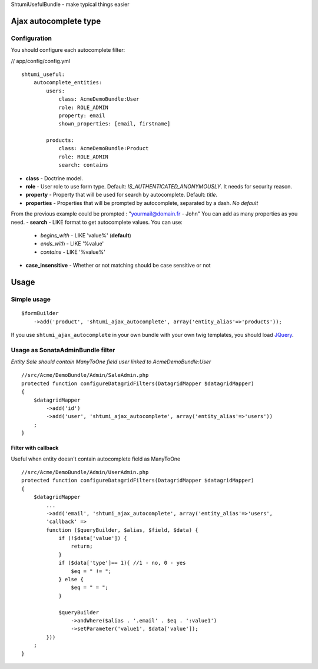 ShtumiUsefulBundle - make typical things easier

Ajax autocomplete type
======================

.. image:: https://github.com/shtumi/ShtumiUsefulBundle/raw/master/Resources/doc/images/ajax_autocomplete.png


Configuration
-------------

You should configure each autocomplete filter:

// app/config/config.yml

::

    shtumi_useful:
        autocomplete_entities:
            users:
                class: AcmeDemoBundle:User
                role: ROLE_ADMIN
                property: email
                shown_properties: [email, firstname]

            products:
                class: AcmeDemoBundle:Product
                role: ROLE_ADMIN
                search: contains

- **class** - Doctrine model.
- **role** - User role to use form type. Default: *IS_AUTHENTICATED_ANONYMOUSLY*. It needs for security reason.
- **property** - Property that will be used for search by autocomplete. Default: *title*.
- **properties** - Properties that will be prompted by autocomplete, separated by a dash. *No default*
From the previous example could be prompted : "yourmail@domain.fr - John"
You can add as many properties as you need.
- **search** - LIKE format to get autocomplete values. You can use:
   - *begins_with* - LIKE 'value%' (**default**)
   - *ends_with* - LIKE '%value'
   - *contains*  - LIKE '%value%'
- **case_insensitive** - Whether or not matching should be case sensitive or not

Usage
=====

Simple usage
------------

::

    $formBuilder
        ->add('product', 'shtumi_ajax_autocomplete', array('entity_alias'=>'products'));

If you use ``shtumi_ajax_autocomplete`` in your own bundle with your own twig templates, you should load
`JQuery <http://jquery.com>`_.


Usage as SonataAdminBundle filter
---------------------------------

*Entity Sale should contain ManyToOne field user linked to AcmeDemoBundle:User*

::

    //src/Acme/DemoBundle/Admin/SaleAdmin.php
    protected function configureDatagridFilters(DatagridMapper $datagridMapper)
    {
        $datagridMapper
            ->add('id')
            ->add('user', 'shtumi_ajax_autocomplete', array('entity_alias'=>'users'))
        ;
    }


====================
Filter with callback
====================

Useful when entity doesn't contain autocomplete field as ManyToOne

::

    //src/Acme/DemoBundle/Admin/UserAdmin.php
    protected function configureDatagridFilters(DatagridMapper $datagridMapper)
    {
        $datagridMapper
            ...
            ->add('email', 'shtumi_ajax_autocomplete', array('entity_alias'=>'users',
            'callback' =>
            function ($queryBuilder, $alias, $field, $data) {
                if (!$data['value']) {
                    return;
                }
                if ($data['type']== 1){ //1 - no, 0 - yes
                    $eq = " != ";
                } else {
                    $eq = " = ";
                }

                $queryBuilder
                    ->andWhere($alias . '.email' . $eq . ':value1')
                    ->setParameter('value1', $data['value']);
            }))
        ;
    }
